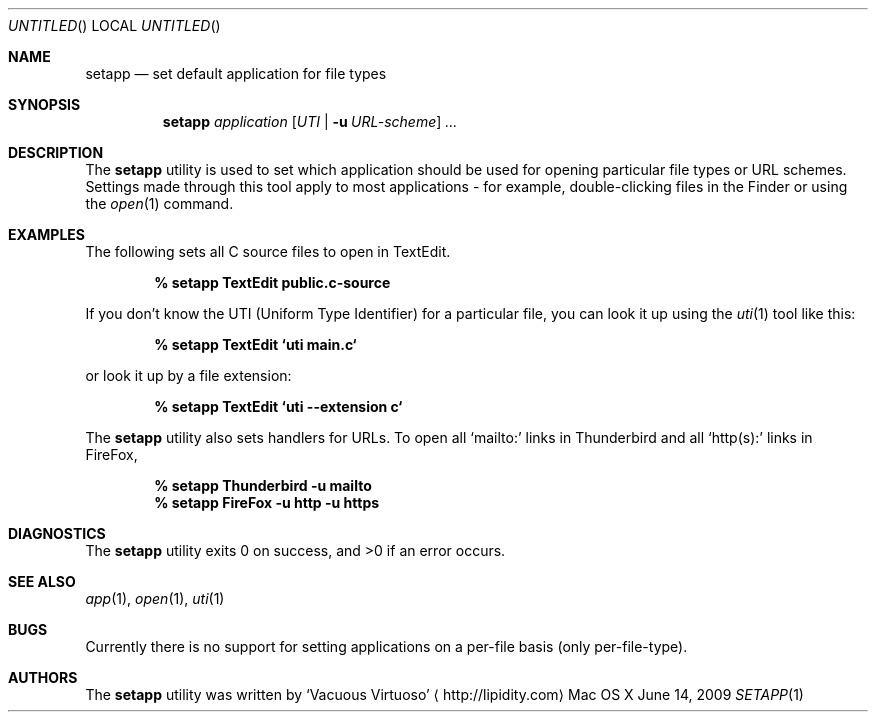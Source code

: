.\"Modified from man(1) of FreeBSD, the NetBSD mdoc.template, and mdoc.samples.
.\"See Also:
.\"man mdoc.samples for a complete listing of options
.\"man mdoc for the short list of editing options
.\"/usr/share/misc/mdoc.template
.Dd June 14, 2009
.Os "Mac OS X"
.Dt SETAPP \&1 "CLIMac Reference Manual"
.Sh NAME                 \" Section Header - required - don't modify 
.Nm setapp
.Nd set default application for file types
.Sh SYNOPSIS             \" Section Header - required - don't modify
.Nm
.Ar application
.Op Ar UTI \*(Ba Fl u Ar URL-scheme
.Ar ...
.Sh DESCRIPTION          \" Section Header - required - don't modify
.Pp
The
.Nm
utility is used to set which application should be used for opening particular file types or URL schemes. Settings made through this tool apply to most applications - for example, double-clicking files in the Finder or using the
.Xr open 1
command.
.\".Sh FILES                \" File used or created by the topic of the man page
.Sh EXAMPLES
.Pp
The following sets all C source files to open in TextEdit.
.Pp
.Dl % setapp TextEdit public.c-source
.Pp
If you don't know the
.Tn UTI
.Pq Uniform Type Identifier
for a particular file, you can look it up using the
.Xr uti 1
tool like this:
.Pp
.Dl % setapp TextEdit `uti main.c`
.Pp
or look it up by a file extension:
.Pp
.Dl % setapp TextEdit `uti --extension c`
.Pp
The
.Nm
utility also sets handlers for URLs. To open all
.Sq mailto:
links in Thunderbird and all
.Sq http(s):
links in FireFox,
.Pp
.Dl % setapp Thunderbird -u mailto
.Dl % setapp FireFox -u http -u https
.Sh DIAGNOSTICS
The
.Nm
utility exits 0 on success, and \*(Gt0 if an error occurs.
.\".Sh COMPATIBILITY
.Sh SEE ALSO 
.\" List links in ascending order by section, alphabetically within a section.
.\" Please do not reference files that do not exist without filing a bug report
.Xr app 1 ,
.Xr open 1 ,
.Xr uti 1
.Sh BUGS              \" Document known, unremedied bugs
.Pp
Currently there is no support for setting applications on a per-file basis
.Pq only per-file-type .
.\" .Sh HISTORY           \" Document history if command behaves in a unique manner
.Sh AUTHORS
.Pp
The
.Nm
utility was written by
.An Sq Vacuous Virtuoso
.Aq http://lipidity.com